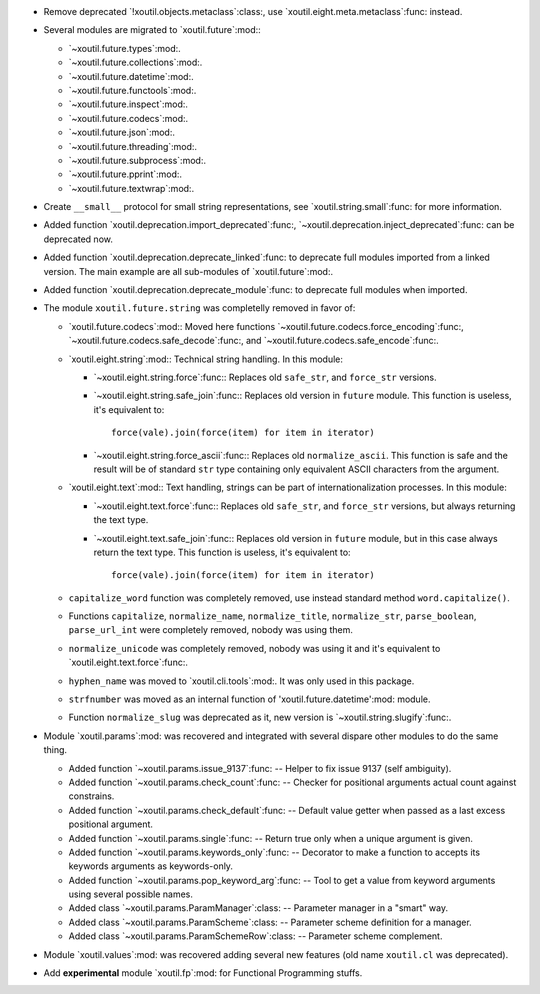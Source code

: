 - Remove deprecated `!xoutil.objects.metaclass`:class:, use
  `xoutil.eight.meta.metaclass`:func: instead.

- Several modules are migrated to `xoutil.future`:mod:\ :

  - `~xoutil.future.types`:mod:.

  - `~xoutil.future.collections`:mod:.

  - `~xoutil.future.datetime`:mod:.

  - `~xoutil.future.functools`:mod:.

  - `~xoutil.future.inspect`:mod:.

  - `~xoutil.future.codecs`:mod:.

  - `~xoutil.future.json`:mod:.

  - `~xoutil.future.threading`:mod:.

  - `~xoutil.future.subprocess`:mod:.

  - `~xoutil.future.pprint`:mod:.

  - `~xoutil.future.textwrap`:mod:.

- Create ``__small__`` protocol for small string representations, see
  `xoutil.string.small`:func: for more information.

- Added function `xoutil.deprecation.import_deprecated`:func:,
  `~xoutil.deprecation.inject_deprecated`:func: can be deprecated now.

- Added function `xoutil.deprecation.deprecate_linked`:func: to deprecate full
  modules imported from a linked version.  The main example are all
  sub-modules of `xoutil.future`:mod:.

- Added function `xoutil.deprecation.deprecate_module`:func: to deprecate full
  modules when imported.

- The module ``xoutil.future.string`` was completelly removed in favor of:

  - `xoutil.future.codecs`:mod:\ : Moved here functions
    `~xoutil.future.codecs.force_encoding`:func:,
    `~xoutil.future.codecs.safe_decode`:func:, and
    `~xoutil.future.codecs.safe_encode`:func:.

  - `xoutil.eight.string`:mod:\ : Technical string handling.  In this module:

    - `~xoutil.eight.string.force`:func:\ : Replaces old ``safe_str``, and
      ``force_str`` versions.

    - `~xoutil.eight.string.safe_join`:func:\ : Replaces old version in
      ``future`` module.  This function is useless, it's equivalent to::

        force(vale).join(force(item) for item in iterator)

    - `~xoutil.eight.string.force_ascii`:func:\ : Replaces old
      ``normalize_ascii``.   This function is safe and the result will be of
      standard ``str`` type containing only equivalent ASCII characters from
      the argument.

  - `xoutil.eight.text`:mod:\ : Text handling, strings can be part of
    internationalization processes.  In this module:

    - `~xoutil.eight.text.force`:func:\ : Replaces old ``safe_str``, and
      ``force_str`` versions, but always returning the text type.

    - `~xoutil.eight.text.safe_join`:func:\ : Replaces old version in
      ``future`` module, but in this case always return the text type.  This
      function is useless, it's equivalent to::

        force(vale).join(force(item) for item in iterator)

  - ``capitalize_word`` function was completely removed, use instead standard
    method ``word.capitalize()``.

  - Functions ``capitalize``, ``normalize_name``, ``normalize_title``,
    ``normalize_str``, ``parse_boolean``, ``parse_url_int`` were completely
    removed, nobody was using them.

  - ``normalize_unicode`` was completely removed, nobody was using it and it's
    equivalent to `xoutil.eight.text.force`:func:.

  - ``hyphen_name`` was moved to `xoutil.cli.tools`:mod:.  It was only used in
    this package.

  - ``strfnumber`` was moved as an internal function of
    'xoutil.future.datetime':mod: module.


  - Function ``normalize_slug`` was deprecated as it, new version is
    `~xoutil.string.slugify`:func:\ .

- Module `xoutil.params`:mod: was recovered and integrated with several
  dispare other modules to do the same thing.

  - Added function `~xoutil.params.issue_9137`:func: -- Helper to fix issue
    9137 (self ambiguity).

  - Added function `~xoutil.params.check_count`:func: -- Checker for positional
    arguments actual count against constrains.

  - Added function `~xoutil.params.check_default`:func: -- Default value
    getter when passed as a last excess positional argument.

  - Added function `~xoutil.params.single`:func: -- Return true only when a
    unique argument is given.

  - Added function `~xoutil.params.keywords_only`:func: -- Decorator to make a
    function to accepts its keywords arguments as keywords-only.

  - Added function `~xoutil.params.pop_keyword_arg`:func: -- Tool to get a
    value from keyword arguments using several possible names.

  - Added class `~xoutil.params.ParamManager`:class: -- Parameter manager in a
    "smart" way.

  - Added class `~xoutil.params.ParamScheme`:class: -- Parameter scheme
    definition for a manager.

  - Added class `~xoutil.params.ParamSchemeRow`:class: -- Parameter scheme
    complement.

- Module `xoutil.values`:mod: was recovered adding several new features (old
  name ``xoutil.cl`` was deprecated).

- Add **experimental** module `xoutil.fp`:mod: for Functional Programming
  stuffs.
